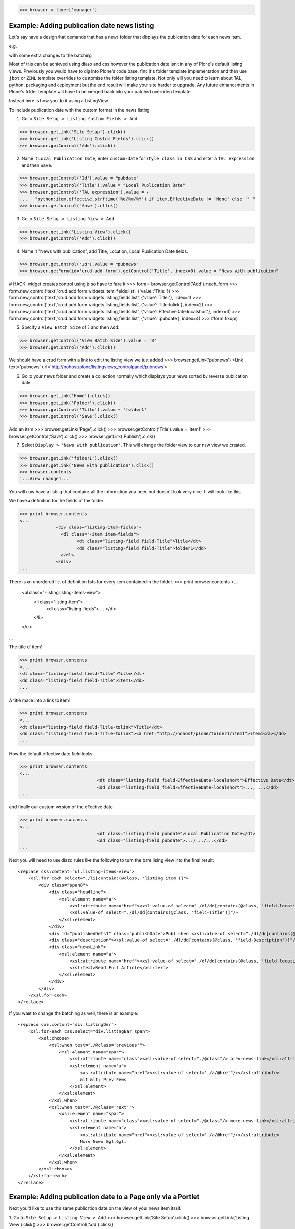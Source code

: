 
>>> browser = layer['manager']

Example: Adding publication date news listing
=============================================

Let's say have a design that demands that has a news folder that displays the publication date for each news item.


e.g.

.. image:: https://github.com/collective/collective.listingviews/raw/master/docs/listing-top.png

with some extra changes to the batching

.. image:: https://github.com/collective/collective.listingviews/raw/master/docs/listing-bottom.png

Most of this can be achieved using diazo and css however the publication date isn't in any of Plone's default listing
views.
Previously you would have to dig into Plone's code base, find it's folder template implementation and then
use ``jbot`` or ``ZCML`` template overrides to customise the folder listing template.
Not only will you need to learn about TAL, python, packaging and deployment but the end result will make your site
harder to upgrade. Any future enhancements in Plone's folder template will have to be merged back into your patched
overriden template.

Instead here is how you do it using a ListingView.

To include publication date with the custom format in the news listing

1. Go to ``Site Setup > Listing Custom Fields > Add``

>>> browser.getLink('Site Setup').click()
>>> browser.getLink('Listing Custom Fields').click()
>>> browser.getControl('Add').click()


2. Name it ``Local Publication Date``, enter ``custom-date`` for ``Style class in CSS`` and enter
   a ``TAL expression`` and then ``Save``.

.. image:: https://github.com/collective/collective.listingviews/raw/master/docs/listing-custom-field.png

>>> browser.getControl('Id').value = "pubdate"
>>> browser.getControl('Title').value = "Local Publication Date"
>>> browser.getControl('TAL expression').value = \
...   "python:item.effective.strftime('%d/%m/%Y') if item.EffectiveDate != 'None' else '' "
>>> browser.getControl('Save').click()


3. Go to ``Site Setup > Listing View > Add``

>>> browser.getLink('Listing View').click()
>>> browser.getControl('Add').click()

4. Name it "News with publication", add Title, Location, Local Publication Date fields.

>>> browser.getControl('Id').value = "pubnews"
>>> browser.getForm(id='crud-add-form').getControl('Title', index=0).value = "News with publication"

# HACK: widget creates control using js so have to fake it
>>> form = browser.getControl('Add').mech_form
>>> form.new_control('text','crud.add.form.widgets.item_fields:list', {'value':'Title:'})
>>> form.new_control('text','crud.add.form.widgets.listing_fields:list', {'value':'Title:'}, index=1)
>>> form.new_control('text','crud.add.form.widgets.listing_fields:list', {'value':'Title:tolink'}, index=2)
>>> form.new_control('text','crud.add.form.widgets.listing_fields:list', {'value':'EffectiveDate:localshort'}, index=3)
>>> form.new_control('text','crud.add.form.widgets.listing_fields:list', {'value':':pubdate'}, index=4)
>>> #form.fixup()


5. Specify a ``View Batch Size`` of 3 and then ``Add``.

>>> browser.getControl('View Batch Size').value = '3'
>>> browser.getControl('Add').click()

We should have a crud form with a link to edit the listing view we just added
>>> browser.getLink('pubnews')
<Link text='pubnews' url='http://nohost/plone/listingviews_controlpanel/pubnews'>

.. image:: https://github.com/collective/collective.listingviews/raw/master/docs/listing-view-global-setting.png

6. Go to your news folder and create a collection normally which displays your news sorted by reverse publication date

>>> browser.getLink('Home').click()
>>> browser.getLink('Folder').click()
>>> browser.getControl('Title').value = 'folder1'
>>> browser.getControl('Save').click()

Add an item
>>> browser.getLink('Page').click()
>>> browser.getControl('Title').value = 'item1'
>>> browser.getControl('Save').click()
>>> browser.getLink('Publish').click()

7. Select ``Display > 'News with publication'``. This will change the folder view to our new view we created.

>>> browser.getLink('folder1').click()
>>> browser.getLink('News with publication').click()
>>> browser.contents
'...View changed...'

.. image:: https://github.com/collective/collective.listingviews/raw/master/docs/listing-view-setting.png


You will now have a listing that contains all the information you need but doesn't look very nice. It will look
like this

.. image:: https://github.com/collective/collective.listingviews/raw/master/docs/listing-raw.png


We have a definition for the fields of the folder

>>> print browser.contents
<...
              <div class="listing-item-fields">
                <dl class="-item item-fields">
                      <dt class="listing-field field-Title">Title</dt>
                      <dd class="listing-field field-Title">folder1</dd>
                </dl>
              </div>
...

There is an unordered list of definition lists for every item contained in the folder.
>>> print browser.contents
<...
              <ul class="-listing listing-items-view">
                  <li class="listing-item">
                      <dl class="listing-fields">
                      ...
                      </dl>
                  </li>
              </ul>
...

The title of item1

>>> print browser.contents
<...
<dt class="listing-field field-Title">Title</dt>
<dd class="listing-field field-Title">item1</dd>
...

A title made into a link to item1

>>> print browser.contents
<...
<dt class="listing-field field-Title-tolink">Title</dt>
<dd class="listing-field field-Title-tolink"><a href="http://nohost/plone/folder1/item1">item1</a></dd>
...


How the default effective date field looks

>>> print browser.contents
<...
                              <dt class="listing-field field-EffectiveDate-localshort">Effective Date</dt>
                              <dd class="listing-field field-EffectiveDate-localshort">..., ...</dd>
...

and finally our custom version of the effective date

>>> print browser.contents
<...
                              <dt class="listing-field pubdate">Local Publication Date</dt>
                              <dd class="listing-field pubdate">.../.../...</dd>
...

Next you will need to use diazo rules like the following to turn the bare lising view into the final result::

    <replace css:content="ul.listing-items-view">
        <xsl:for-each select="./li[contains(@class, 'listing-item')]">
            <div class="span8">
                <div class="headline">
                    <xsl:element name="a">
                        <xsl:attribute name="href"><xsl:value-of select="./dl/dd[contains(@class, 'field-location')]"/></xsl:attribute>
                        <xsl:value-of select="./dl/dd[contains(@class, 'field-Title')]"/>
                    </xsl:element>
                </div>
                <div id="publishedDets1" class="publishDate">Published <xsl:value-of select="./dl/dd[contains(@class, 'custom-date')]"/></div>
                <div class="description"><xsl:value-of select="./dl/dd[contains(@class, 'field-Description')]"/></div>
                <div class="newsLink">
                    <xsl:element name="a">
                        <xsl:attribute name="href"><xsl:value-of select="./dl/dd[contains(@class, 'field-location')]"/></xsl:attribute>
                        <xsl:text>Read Full Article</xsl:text>
                    </xsl:element>
                </div>
            </div>
        </xsl:for-each>
    </replace>

If you want to change the batching as well, there is an example::

    <replace css:content="div.listingBar">
        <xsl:for-each css:select="div.listingBar span">
            <xsl:choose>
                <xsl:when test="./@class='previous'">
                    <xsl:element name="span">
                        <xsl:attribute name="class"><xsl:value-of select="./@class"/> prev-news-link</xsl:attribute>
                        <xsl:element name="a">
                            <xsl:attribute name="href"><xsl:value-of select="./a/@href"/></xsl:attribute>
                            &lt;&lt; Prev News
                        </xsl:element>
                    </xsl:element>
                </xsl:when>
                <xsl:when test="./@class='next'">
                    <xsl:element name="span">
                        <xsl:attribute name="class"><xsl:value-of select="./@class"/> more-news-link</xsl:attribute>
                        <xsl:element name="a">
                            <xsl:attribute name="href"><xsl:value-of select="./a/@href"/></xsl:attribute>
                            More News &gt;&gt;
                        </xsl:element>
                    </xsl:element>
                </xsl:when>
            </xsl:choose>
        </xsl:for-each>
    </replace>


Example: Adding publication date to a Page only via a Portlet
=============================================================

Next you'd like to use this same publication date on the view of your news item itself.

.. image:: https://github.com/collective/collective.listingviews/raw/master/docs/news-item-top.png

1. Go to ``Site Setup > Listing View > Add``
>>> browser.getLink('Site Setup').click()
>>> browser.getLink('Listing View').click()
>>> browser.getControl('Add').click()

2. Name it ``News Item Info``, add just ``Local Publication Date`` fields.

>>> browser.getControl('Id').value = "pubnewsitem"
>>> browser.getForm(id='crud-add-form').getControl('Title', index=0).value = "News Item Info"

# HACK: widget creates control using js so have to fake it
>>> form = browser.getControl('Add').mech_form
>>> form.new_control('text','crud.add.form.widgets.item_fields:list', {'value':':pubdate'}, index=4)


Finally we only want this to be applied to a Page content type

#>>> browser.getControl('Restricted To Types').getControl('Page').click()
>>> form.new_control('text','crud.add.form.widgets.restricted_to_types:list', {'value':'Document'}, index=1)

>>> browser.getControl('Add').click()


.. image:: https://github.com/collective/collective.listingviews/raw/master/docs/listing-portlet-view.png

3. Go to your news folder where all the news items located and Add a ``Listing Portlet`` portlet to the left side using
  ``Manage porlets``. Alternatively you can go to
  ``Site Setup > Types > News Item > Manage Portlets assigned to this content type``.

>>> browser.getLink('Home').click()
>>> browser.getLink('folder1').click()
>>> browser.getLink('Manage portlets').click()
>>> browser.getControl('Listing Portlet', index=1).click()
>>> layer.getFormFromControl(browser.getControl('Listing Portlet', index=1)).submit()


4. Enter ``News Item Info`` as the Portlet header.

>>> browser.getControl('Portlet header').value = 'News Item Info'

5. Select ``News Item Info`` as the ``Listing views``.

>>> browser.getControl('News Item Info').click()


6. Leave ``Target`` target blank as you want portlet to show information of the current item.
7. Click ``Save``.

>>> browser.getControl('Save').click()


.. image:: https://github.com/collective/collective.listingviews/raw/master/docs/listing-portlet-setting.png

Now whenever you view a news item you will get a portlet on the left hand side

.. image:: https://github.com/collective/collective.listingviews/raw/master/docs/listing-portlet-raw.png

>>> browser.getLink('folder1').click()

Because we restricted which types the view can be applied to we won't see the portlet on the folder
>>> 'portlet-listing-news-item-info' in browser.contents
False

and not because there is an error

>>> 'There was an error while rendering the portlet' in browser.contents
False


We also aren't able to select that view from the display menu because this is a folder

>>> browser.getLink('News Item Info')
Exception raised:
...
LinkNotFoundError

However on the item we can see a listing portlet

>>> browser.getLink('item1').click()
>>> print browser.contents
<...
    <dl class="portlet portletListing portlet-listing-news-item-info">
    ...
    </dl>
...

We can see a portlet with the heading ``News Item Info``

>>> print browser.contents
<...
        <dt class="portletHeader">
            <span class="portletTopLeft"></span>
            <span>
               News Item Info
            </span>
            <span class="portletTopRight"></span>
        </dt>
...

Our portlet shows data about the context item (in this case item1)

>>> print browser.contents
<...
  <div class="listing-item-fields-portlet">
      <dl class="-item item-fields">
                  <dt class="listing-field pubdate">Local Publication Date</dt>
                  <dd class="listing-field pubdate">.../.../...</dd>
            </dl>
  </div>
...

and because item1 has no contents we have an empty list

>>> print browser.contents
<...
    <ul class="-listing listing-items-view">
    </ul>
...

Using the diazo mockup and rules.xml to change the final design we can move the publication date below the title
and remove the portlet completely::

    <drop content-children="//dl[contains(@class, 'portlet-listing-news-item')]" />
    <replace css:content="#parent-fieldname-title" if-content="//dl[contains(@class, 'portlet-listing-news-item')]" >
        <xsl:copy-of select="." />
        <div id="publishedDets" class="publishDate">Published <xsl:value-of select="//dl[contains(@class, 'portlet-listing-news-item')]//dd[contains(@class, 'custom-date')]"/></div>
    </replace>

We are also able to select this as a view for the item main content as well

>>> browser.getLink('News Item Info')
<Link text='News Item Info' url="...">

It's also possible to fix a portlet to show information on particular item instead of the current content context.
Edit the portlet and search for ``item1`` in the ``Target`` Field.

>>> browser.getLink('Manage portlets').click()
>>> browser.getLink('News Item Info').click()
>>> #browser.getControl('Target').value = 'folder1/item1'
>>> form = browser.getControl('Save').mech_form #HACK
>>> form.new_control('text','form.root', {'value':'/folder1/item1'})
>>> browser.getControl('Save').click()

#TODO show what happens if we pick an item of invalid type

We will now see the portlet at the folder level
>>> browser.getLink('folder1').click()

>>> print browser.contents
<...
  <div class="listing-item-fields-portlet">
      <dl class="-item item-fields">
          <dt class="listing-field pubdate">Local Publication Date</dt>
          <dd class="listing-field pubdate">.../.../...</dd>
      </dl>
  </div>
...


Example: News listing in table view
===================================

Let's say have a design that demands that has a news folder that displays the publication date for each news item in table form.
e.g.

.. image:: https://github.com/collective/collective.listingviews/raw/master/docs/listing-table-view.png

We just copy our listing view and give it a new class. Add the following to your diazo rules.xml to turn the plain view into a table::

    <replace css:content="ul.listing-items-view">
        <table>
            <tr>
                <th><xsl:value-of select="./li[contains(@class, 'listing-item')][1]/dl/dt[contains(@class, 'field-Title')]"/></th>
                <th><xsl:value-of select="./li[contains(@class, 'listing-item')][1]/dl/dt[contains(@class, 'custom-date')]"/></th>
                <th><xsl:value-of select="./li[contains(@class, 'listing-item')][1]/dl/dt[contains(@class, 'field-Description')]"/></th>
            </tr>
            <xsl:for-each select="./li[contains(@class, 'listing-item')]">
                <tr>
                    <td>
                        <xsl:element name="a">
                            <xsl:attribute name="href"><xsl:value-of select="./dl/dd[contains(@class, 'field-location')]"/></xsl:attribute>
                            <xsl:value-of select="./dl/dd[contains(@class, 'field-Title')]"/>
                        </xsl:element>
                    </td>
                    <td>
                        <p id="publishedDets1" class="publishDate">Published <xsl:value-of select="./dl/dd[contains(@class, 'custom-date')]"/></p>
                    </td>
                    <td>
                        <p class="description"><xsl:value-of select="./dl/dd[contains(@class, 'field-Description')]"/></p>
                    </td>
                </tr>
            </xsl:for-each>
        </table>
    </replace>



#>>> layer.errorlog()


